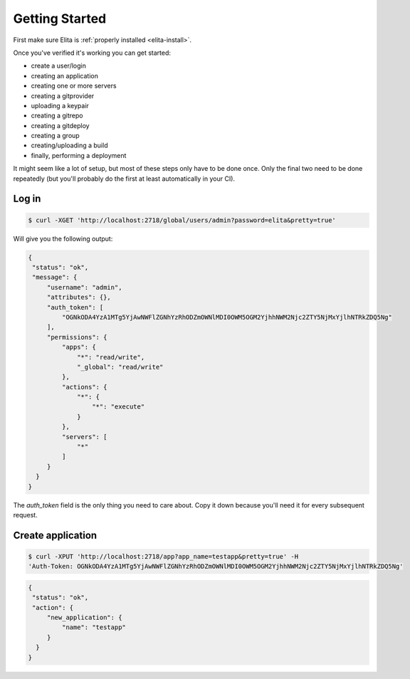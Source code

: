 ===============
Getting Started
===============

First make sure Elita is :ref:`properly installed <elita-install>`.

Once you've verified it's working you can get started:

* create a user/login
* creating an application
* creating one or more servers
* creating a gitprovider
* uploading a keypair
* creating a gitrepo
* creating a gitdeploy
* creating a group
* creating/uploading a build
* finally, performing a deployment

It might seem like a lot of setup, but most of these steps only have to be done once. Only the final two need to
be done repeatedly (but you'll probably do the first at least automatically in your CI).

Log in
------

.. sourcecode:: bash

   $ curl -XGET 'http://localhost:2718/global/users/admin?password=elita&pretty=true'


Will give you the following output:

.. sourcecode:: json

   {
    "status": "ok",
    "message": {
        "username": "admin",
        "attributes": {},
        "auth_token": [
            "OGNkODA4YzA1MTg5YjAwNWFlZGNhYzRhODZmOWNlMDI0OWM5OGM2YjhhNWM2Njc2ZTY5NjMxYjlhNTRkZDQ5Ng"
        ],
        "permissions": {
            "apps": {
                "*": "read/write",
                "_global": "read/write"
            },
            "actions": {
                "*": {
                    "*": "execute"
                }
            },
            "servers": [
                "*"
            ]
        }
     }
   }

The *auth_token* field is the only thing you need to care about. Copy it down because you'll need it for every subsequent
request.


Create application
------------------

.. sourcecode:: bash

   $ curl -XPUT 'http://localhost:2718/app?app_name=testapp&pretty=true' -H
   'Auth-Token: OGNkODA4YzA1MTg5YjAwNWFlZGNhYzRhODZmOWNlMDI0OWM5OGM2YjhhNWM2Njc2ZTY5NjMxYjlhNTRkZDQ5Ng'

.. sourcecode:: json

   {
    "status": "ok",
    "action": {
        "new_application": {
            "name": "testapp"
        }
     }
   }
